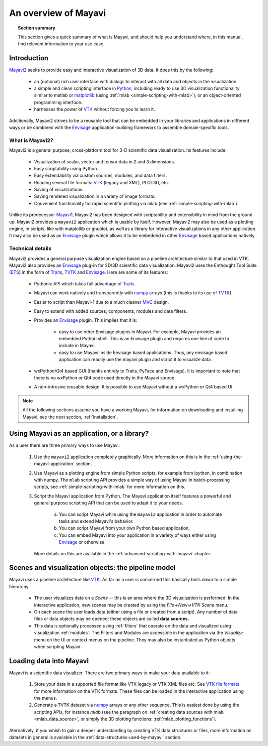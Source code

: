 .. _an-overview-of-mayavi:

An overview of Mayavi
=====================

.. topic:: Section summary

    This section gives a quick summary of what is Mayavi, and should help
    you understand where, in this manual, find relevent information to
    your use case.

Introduction
-------------

Mayavi2_ seeks to provide easy and interactive visualization of 3D
data.  It does this by the following:

    * an (optional) rich user interface with dialogs to interact with
      all data and objects in the visualization.

    * a simple and clean scripting interface in Python_, including ready
      to use 3D visualization functionality similar to matlab or
      `matplotlib`_ (using :ref:`mlab <simple-scripting-with-mlab>`), or 
      an object-oriented programming interface.

    * harnesses the power of VTK_ without forcing you to learn it.

Additionally, Mayavi2 strives to be a reusable tool that can be embedded
in your libraries and applications in different ways or be combined with
the Envisage_ application-building framework to assemble domain-specific
tools.

.. _Mayavi2: https://svn.enthought.com/enthought/wiki/MayaVi
.. _Mayavi: https://svn.enthought.com/enthought/wiki/MayaVi
.. _Python: http://www.python.org
.. _VTK: http://www.vtk.org
.. _envisage: https://svn.enthought.com/enthought/wiki/Envisage
.. _matplotlib: http://matplotlib.sf.net

What is Mayavi2?
..................

Mayavi2 is a general purpose, cross-platform tool for 3-D scientific
data visualization. Its features include:

    * Visualization of scalar, vector and tensor data in 2 and 3
      dimensions.

    * Easy scriptability using Python.

    * Easy extendability via custom sources, modules, and data filters.

    * Reading several file formats: VTK_ (legacy and XML), PLOT3D,
      etc.

    * Saving of visualizations.

    * Saving rendered visualization in a variety of image formats.

    * Convenient functionality for rapid scientific plotting via mlab
      (see :ref:`simple-scripting-with-mlab`).

Unlike its predecessor Mayavi1_, Mayavi2 has been designed with
scriptability and extensibility in mind from the ground up.  Mayavi2
provides a ``mayavi2`` application which is usable by itself.  However,
Mayavi2 may also be used as a plotting engine, in scripts, like with
matplotlib or gnuplot, as well as a library for interactive
visualizations in any other application.  It may also be used as an
`Envisage`_ plugin which allows it to be embedded in other `Envisage`_
based applications natively.

.. _Mayavi1: http://mayavi.sourceforge.net


Technical details
...................

Mayavi2 provides a general purpose visualization engine based on a
pipeline architecture similar to that used in VTK.  Mayavi2 also provides
an `Envisage`_ plug-in for 2D/3D scientific data visualization. Mayavi2
uses the Enthought Tool Suite (ETS_) in the form of Traits_, TVTK_ and
Envisage_. Here are some of its features:

    * Pythonic API which takes full advantage of Traits_.

    * Mayavi can work natively and transparently with numpy_ arrays
      (this is thanks to its use of TVTK_).

    * Easier to script than Mayavi-1 due to a much cleaner MVC_ design.

    * Easy to extend with added sources, components, modules and data
      filters.

    * Provides an `Envisage`_ plugin. This implies that it is:

          - easy to use other Envisage plugins in Mayavi.  For
            example, Mayavi provides an embedded Python shell.  This
            is an Envisage plugin and requires one line of code to
            include in Mayavi.

          - easy to use Mayavi inside Envisage based applications.
            Thus, any envisage based application can readily use
            the mayavi plugin and script it to visualize data.

    * wxPython/Qt4 based GUI (thanks entirely to Traits, PyFace and
      Envisage).  It is important to note that there is no wxPython or
      Qt4 code used directly in the Mayavi source. 

    * A non-intrusive reusable design. It is possible to use Mayavi
      without a wxPython or Qt4 based UI.


.. _ETS: http://code.enthought.com/projects/tool-suite.php
.. _Traits: https://svn.enthought.com/enthought/wiki/Traits
.. _TVTK: https://svn.enthought.com/enthought/wiki/TVTK
.. _MVC: http://en.wikipedia.org/wiki/Model-view-controller
.. _numpy: http://numpy.scipy.org

.. note::

    All the following sections assume you have a working Mayavi, for
    information on downloading and installing Mayavi, see the next section,
    :ref:`installation`.

Using Mayavi as an application, or a library?
-----------------------------------------------

As a user there are three primary ways to use Mayavi:

  1. Use the ``mayavi2`` application completely graphically.  More
     information on this is in the :ref:`using-the-mayavi-application` 
     section.

  2. Use Mayavi as a plotting engine from simple Python scripts, for
     example from Ipython, in combination with numpy.  The
     ``mlab`` scripting API provides a simple way of using Mayavi in
     batch-processing scripts, see :ref:`simple-scripting-with-mlab` for
     more information on this.

  3. Script the Mayavi application from Python. The Mayavi application 
     itself features a powerful and general purpose scripting API that
     can be used to adapt it to your needs.

      a. You can script Mayavi while using the ``mayavi2`` application
         in order to automate tasks and extend Mayavi's behavior.

      b. You can script Mayavi from your own Python based application.

      c. You can embed Mayavi into your application in a variety of
         ways either using Envisage_ or otherwise.

     More details on this are available in the 
     :ref:`advanced-scripting-with-mayavi` chapter.


Scenes and visualization objects: the pipeline model
------------------------------------------------------

Mayavi uses a pipeline architecture like VTK_.  As far as a user is
concerned this basically boils down to a simple hierarchy.

  * The user visualizes data on a `Scene` -- this is an area
    where the 3D visualization is performed.  In the interactive
    application, new scenes may be created by using the 
    `File->New->VTK Scene` menu.

  * On each scene the user loads data (either using a file or created
    from a script). Any number of data files or data objects may be
    opened; these objects are called **data sources**.

  * This data is optionally processed using :ref:`filters` that operate on
    the data and visualized using visualization :ref:`modules`.  The
    Filters and Modules are accessible in the application via the 
    `Visualize` menu on the UI or context menus on the pipeline. They may 
    also be instantiated as Python objects when scripting Mayavi.


Loading data into Mayavi
-------------------------

Mayavi is a scientific data visualizer. There are two primary ways to
make your data available to it:

  1. Store your data in a supported file format like VTK legacy or 
     VTK XML files etc. See `VTK file formats`_ for more information on the 
     VTK formats. These files can be loaded in the interactive application 
     using the menus.

  2. Generate a TVTK dataset via numpy_ arrays or any other sequence.
     This is easiest done by using the scripting APIs, for instance `mlab`
     (see the paragraph on 
     :ref:`creating data sources with mlab <mlab_data_source>`, or simply
     the 3D plotting functions: :ref:`mlab_plotting_functions`).

Aternatively, if you whish to gain a deeper understanding by
creating VTK data structures or files, more information on datasets in general
is available in the :ref:`data-structures-used-by-mayavi` section.

.. _VTK file formats: http://www.vtk.org/pdf/file-formats.pdf
.. _numpy: http://numpy.scipy.org
.. _VTK: http://www.vtk.org
.. _envisage: https://svn.enthought.com/enthought/wiki/Envisage
.. _TVTK: https://svn.enthought.com/enthought/wiki/TVTK

..
   Local Variables:
   mode: rst
   indent-tabs-mode: nil
   sentence-end-double-space: t
   fill-column: 70
   End:

